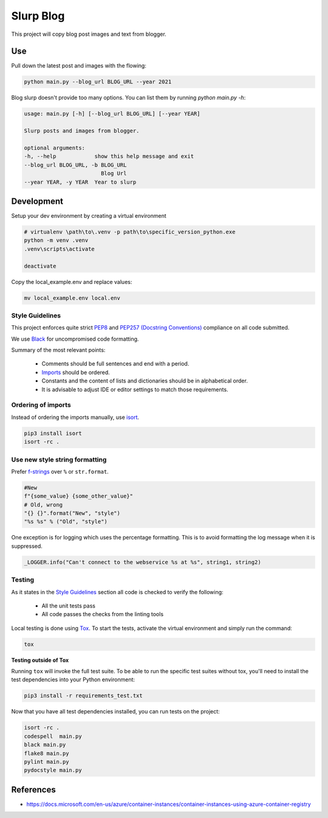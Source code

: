 **********************************
Slurp Blog
**********************************

This project will copy blog post images and text from blogger.

Use
==========

Pull down the latest post and images with the flowing:

.. code-block:: bash 

    python main.py --blog_url BLOG_URL --year 2021

Blog slurp doesn't provide too many options. You can list them by running `python main.py -h`:

.. code-block:: python

    usage: main.py [-h] [--blog_url BLOG_URL] [--year YEAR]

    Slurp posts and images from blogger.

    optional arguments:
    -h, --help            show this help message and exit
    --blog_url BLOG_URL, -b BLOG_URL
                            Blog Url
    --year YEAR, -y YEAR  Year to slurp

Development
===========

Setup your dev environment by creating a virtual environment

.. code-block:: bash
    
    # virtualenv \path\to\.venv -p path\to\specific_version_python.exe
    python -m venv .venv
    .venv\scripts\activate

    deactivate

Copy the local_example.env and replace values:

.. code-block:: bash

    mv local_example.env local.env


Style Guidelines
----------------

This project enforces quite strict `PEP8 <https://www.python.org/dev/peps/pep-0008/>`_ and `PEP257 (Docstring Conventions) <https://www.python.org/dev/peps/pep-0257/>`_ compliance on all code submitted.

We use `Black <https://github.com/psf/black>`_ for uncompromised code formatting.

Summary of the most relevant points:

 - Comments should be full sentences and end with a period.
 - `Imports <https://www.python.org/dev/peps/pep-0008/#imports>`_  should be ordered.
 - Constants and the content of lists and dictionaries should be in alphabetical order.
 - It is advisable to adjust IDE or editor settings to match those requirements.

Ordering of imports
-------------------

Instead of ordering the imports manually, use `isort <https://github.com/timothycrosley/isort>`_.

.. code-block:: bash

    pip3 install isort
    isort -rc .

Use new style string formatting
-------------------------------

Prefer `f-strings <https://docs.python.org/3/reference/lexical_analysis.html#f-strings>`_ over ``%`` or ``str.format``.

.. code-block:: python

    #New
    f"{some_value} {some_other_value}"
    # Old, wrong
    "{} {}".format("New", "style")
    "%s %s" % ("Old", "style")

One exception is for logging which uses the percentage formatting. This is to avoid formatting the log message when it is suppressed.

.. code-block:: python

    _LOGGER.info("Can't connect to the webservice %s at %s", string1, string2)


Testing
-------

As it states in the `Style Guidelines`_ section all code is checked to verify the following:

 - All the unit tests pass
 - All code passes the checks from the linting tools

Local testing is done using `Tox <https://tox.readthedocs.io/en/latest/>`_. To start the tests, activate the virtual environment and simply run the command:

.. code-block:: bash

    tox

**Testing outside of Tox**

Running ``tox`` will invoke the full test suite. To be able to run the specific test suites without tox, you'll need to install the test dependencies into your Python environment:

.. code-block:: bash

    pip3 install -r requirements_test.txt

Now that you have all test dependencies installed, you can run tests on the project:

.. code-block:: bash

    isort -rc .
    codespell  main.py
    black main.py
    flake8 main.py
    pylint main.py
    pydocstyle main.py


References
==========

- https://docs.microsoft.com/en-us/azure/container-instances/container-instances-using-azure-container-registry


.. |screenshot-pipeline| image:: https://raw.github.com/briglx/AzureBillingReports/master/docs/BillingArchitectureOverview.png